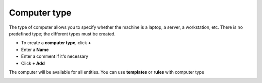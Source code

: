 Computer type
~~~~~~~~~~~~~

The type of computer allows you to specify whether the machine is a laptop, a server, a workstation, etc.
There is no predefined type; the different types must be created.

.. image:: /tabs/common_fields/images/computer-type.png
   :alt: computer-type
   :align: center
   :scale: 50%

- To create a **computer type**, click **+**
- Enter a **Name**
- Enter a comment if it's necessary
- Click **+ Add**

The computer will be available for all entities. You can use **templates** or **rules** with computer type

.. image:: /tabs/common_fields/images/add-computer-type.png
   :alt: computer-type
   :align: center
   :scale: 64%